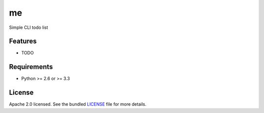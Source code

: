 ===============================
me
===============================

.. image:: https://badge.fury.io/py/me.png
    :target: http://badge.fury.io/py/me

.. image:: https://travis-ci.org/UtahDave/me.png?branch=master
        :target: https://travis-ci.org/UtahDave/me

.. image:: https://pypip.in/d/me/badge.png
        :target: https://crate.io/packages/me?version=latest


Simple CLI todo list

Features
--------

* TODO

Requirements
------------

- Python >= 2.6 or >= 3.3

License
-------

Apache 2.0 licensed. See the bundled `LICENSE <https://github.com/UtahDave/me/blob/master/LICENSE>`_ file for more details.
